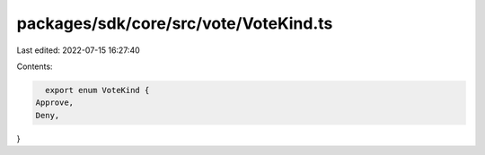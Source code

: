 packages/sdk/core/src/vote/VoteKind.ts
======================================

Last edited: 2022-07-15 16:27:40

Contents:

.. code-block:: ts

    export enum VoteKind {
  Approve,
  Deny,
}


